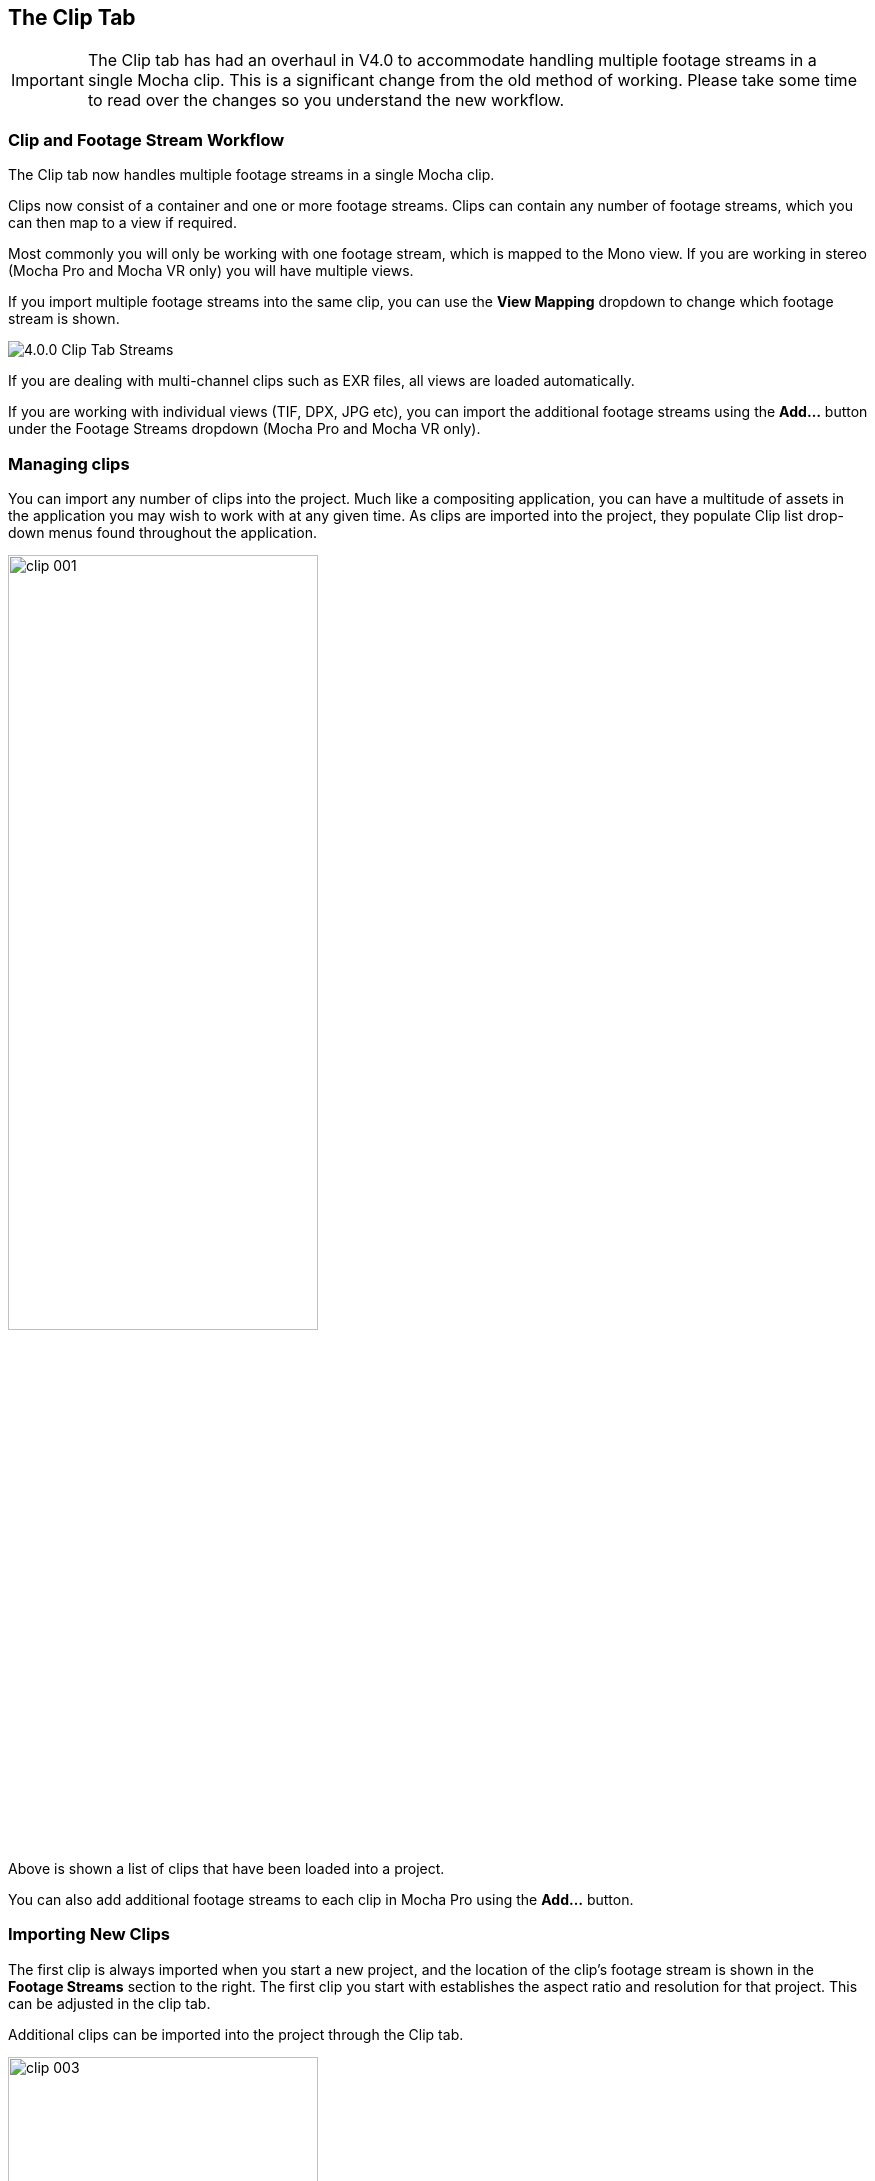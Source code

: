 
== The Clip Tab

IMPORTANT: The Clip tab has had an overhaul in V4.0 to accommodate handling multiple footage streams in a single Mocha clip.   This is a significant change from the old method of working.  Please take some time to read over the changes so you understand the new workflow.

=== Clip and Footage Stream Workflow

The Clip tab now handles multiple footage streams in a single Mocha clip.

Clips now consist of a container and one or more footage streams. Clips can contain any number of footage streams, which you can then map to a view if required.

Most commonly you will only be working with one footage stream, which is mapped to the Mono view.  If you are working in stereo (Mocha Pro and Mocha VR only) you will have multiple views.

If you import multiple footage streams into the same clip, you can use the *View Mapping* dropdown to change which footage stream is shown.

image://borisfx-com-res.cloudinary.com/image/upload/v1531784263/documentation/mocha/images/5.6.0/4.0.0_Clip_Tab_Streams.jpg[]

If you are dealing with multi-channel clips such as EXR files, all views are loaded automatically.

If you are working with individual views (TIF, DPX, JPG etc), you can import the additional footage streams using the *Add...* button under the Footage Streams dropdown (Mocha Pro and Mocha VR only).


=== Managing clips

You can import any number of clips into the project. Much like a compositing application, you can have a multitude of assets in the application you may wish to work with at any given time. As clips are imported into the project, they populate Clip list drop-down menus found throughout the application.

image://borisfx-com-res.cloudinary.com/image/upload/v1531784263/documentation/mocha/images/5.6.0/clip_001.jpg[width="60%"]

Above is shown a list of clips that have been loaded into a project.

You can also add additional footage streams to each clip in Mocha Pro using the *Add...* button.


=== Importing New Clips

The first clip is always imported when you start a new project, and the location of the clip's footage stream is shown in the *Footage Streams* section to the right.
The first clip you start with establishes the aspect ratio and resolution for that project.  This can be adjusted in the clip tab.

Additional clips can be imported into the project through the Clip tab.

image://borisfx-com-res.cloudinary.com/image/upload/v1531784263/documentation/mocha/images/5.6.0/clip_003.jpg[width="60%"]

The clips should match the original project clip ratio set for the project (the dimensions of the first clip you imported when you started the project). You can choose the "inherit attributes" drop down to match the original project clip settings.

image://borisfx-com-res.cloudinary.com/image/upload/v1531784263/documentation/mocha/images/5.6.0/clip_002.jpg[width="60%"]


=== Importing New Footage Streams to an existing Clip

NOTE: This feature is only available in Mocha Pro.

If you want to import additional footage streams in Mocha Pro, you can do so using the Import button under the *Footage Streams* dropdown.

image://borisfx-com-res.cloudinary.com/image/upload/v1531784263/documentation/mocha/images/5.6.0/clip_stream_addbutton.jpg[]

You can then choose a new footage stream to add to the current clip from the Import dialog.

image://borisfx-com-res.cloudinary.com/image/upload/v1531784263/documentation/mocha/images/5.6.0/clip_importfootagestream.jpg[]

=== Removing Clips

You may clean up the project by deleting clips you no longer need. Select the clip in the clip drop-down list and hit Delete. That clip will be removed from the project.


=== Relinking Clips

When moving project files or updating footage, you may need to relocate the footage on your system.  To do this:

. Select the clip you need to relink from the clip drop-down list
+
image://borisfx-com-res.cloudinary.com/image/upload/v1531784263/documentation/mocha/images/5.6.0/clip_001.jpg[width="60%"]
+
. In the *Footage Streams* section of your clip, choose the footage stream you want to relink.  Most commonly for non-stereo projects there will only be one clip stream.
+
image://borisfx-com-res.cloudinary.com/image/upload/v1531784263/documentation/mocha/images/5.6.0/clip_stream_relinkbutton.jpg[]
+
. You will be presented with a relink dialog.  Click the *Choose...* button to browse for a new clip you wish the original to be replaced by.
+
image://borisfx-com-res.cloudinary.com/image/upload/v1531784263/documentation/mocha/images/5.6.0/clip_relinkfootagestream.jpg[]
+
. Make sure an imported footage stream has the same aspect ratio as the original project clip.  You can conform your relinked clip to the current settings in the project, or keep them the same.

=== Selecting a Clip to Track

Most often, the first clip you imported will be the one you wish to track. There are times when you may get an updated shot with color correction or some other enhancements to make tracking easier. To use this new clip, you must first import it into the project as described above.

To select to track on this new clip, you must choose it in the Track tab's Input drop-down.

NOTE: An imported clip must have inherited attributes from the original base clip to become trackable. See "Importing Clips" above.


=== Selecting a Clip to Rotoscope

Rotoscoping can be done on any of the clips you have imported. To change the clip you are viewing in the canvas, select the clip in the View Controls drop-down list. You will notice that any clip you&rsquo;ve imported into the project will appear here.

image://borisfx-com-res.cloudinary.com/image/upload/v1531784263/documentation/mocha/images/5.6.0/clip_001.jpg[width="60%"]

NOTE: An imported clip must have inherited attributes from the original base clip to be able to roto correctly. See "Importing Clips" above.
